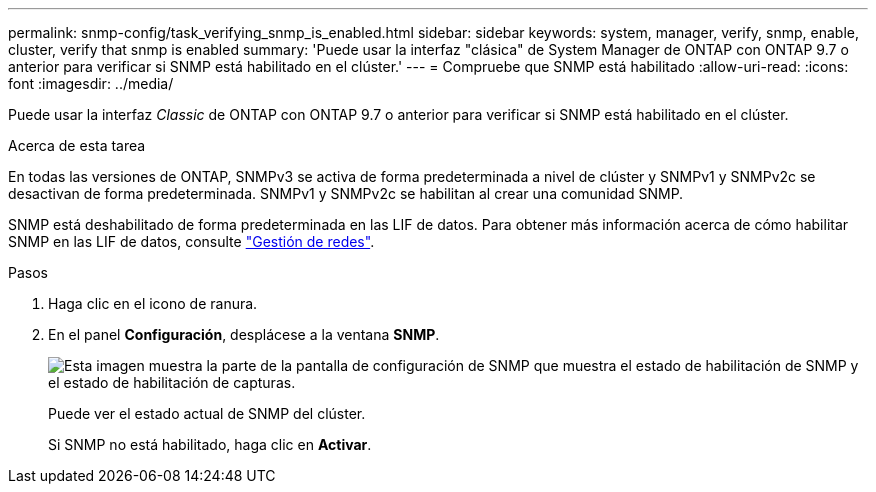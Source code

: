 ---
permalink: snmp-config/task_verifying_snmp_is_enabled.html 
sidebar: sidebar 
keywords: system, manager, verify, snmp, enable, cluster, verify that snmp is enabled 
summary: 'Puede usar la interfaz "clásica" de System Manager de ONTAP con ONTAP 9.7 o anterior para verificar si SNMP está habilitado en el clúster.' 
---
= Compruebe que SNMP está habilitado
:allow-uri-read: 
:icons: font
:imagesdir: ../media/


[role="lead"]
Puede usar la interfaz _Classic_ de ONTAP con ONTAP 9.7 o anterior para verificar si SNMP está habilitado en el clúster.

.Acerca de esta tarea
En todas las versiones de ONTAP, SNMPv3 se activa de forma predeterminada a nivel de clúster y SNMPv1 y SNMPv2c se desactivan de forma predeterminada. SNMPv1 y SNMPv2c se habilitan al crear una comunidad SNMP.

SNMP está deshabilitado de forma predeterminada en las LIF de datos. Para obtener más información acerca de cómo habilitar SNMP en las LIF de datos, consulte https://docs.netapp.com/us-en/ontap/networking/index.html["Gestión de redes"^].

.Pasos
. Haga clic en el icono de ranura.
. En el panel *Configuración*, desplácese a la ventana *SNMP*.
+
image::../media/snmp_verify_enabled.gif[Esta imagen muestra la parte de la pantalla de configuración de SNMP que muestra el estado de habilitación de SNMP y el estado de habilitación de capturas.]

+
Puede ver el estado actual de SNMP del clúster.

+
Si SNMP no está habilitado, haga clic en *Activar*.


